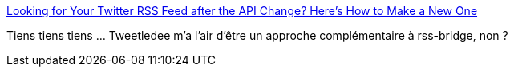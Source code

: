 :jbake-type: post
:jbake-status: published
:jbake-title: Looking for Your Twitter RSS Feed after the API Change? Here's How to Make a New One
:jbake-tags: web,rss,twitter,php,rss-bridge,_mois_mai,_année_2014
:jbake-date: 2014-05-11
:jbake-depth: ../
:jbake-uri: shaarli/1399811107000.adoc
:jbake-source: https://nicolas-delsaux.hd.free.fr/Shaarli?searchterm=http%3A%2F%2Fblog.pixsy.net%2Fhow-to-make-a-twitter-rss-feed-after-api-change%2F&searchtags=web+rss+twitter+php+rss-bridge+_mois_mai+_ann%C3%A9e_2014
:jbake-style: shaarli

http://blog.pixsy.net/how-to-make-a-twitter-rss-feed-after-api-change/[Looking for Your Twitter RSS Feed after the API Change? Here's How to Make a New One]

Tiens tiens tiens ... Tweetledee m'a l'air d'être un approche complémentaire à rss-bridge, non ?
